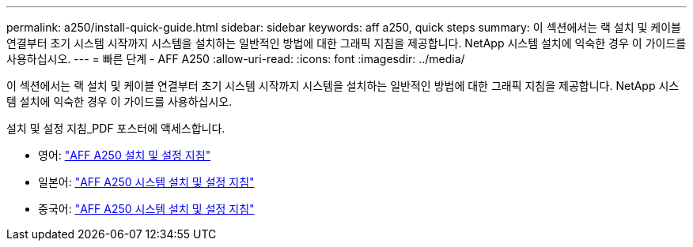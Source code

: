 ---
permalink: a250/install-quick-guide.html 
sidebar: sidebar 
keywords: aff a250,  quick steps 
summary: 이 섹션에서는 랙 설치 및 케이블 연결부터 초기 시스템 시작까지 시스템을 설치하는 일반적인 방법에 대한 그래픽 지침을 제공합니다. NetApp 시스템 설치에 익숙한 경우 이 가이드를 사용하십시오. 
---
= 빠른 단계 - AFF A250
:allow-uri-read: 
:icons: font
:imagesdir: ../media/


[role="lead"]
이 섹션에서는 랙 설치 및 케이블 연결부터 초기 시스템 시작까지 시스템을 설치하는 일반적인 방법에 대한 그래픽 지침을 제공합니다. NetApp 시스템 설치에 익숙한 경우 이 가이드를 사용하십시오.

설치 및 설정 지침_PDF 포스터에 액세스합니다.

* 영어: link:../media/PDF/215-14949_2020_11_en-us_AFFA250_ISI.pdf["AFF A250 설치 및 설정 지침"^]
* 일본어: https://library.netapp.com/ecm/ecm_download_file/ECMLP2874690["AFF A250 시스템 설치 및 설정 지침"^]
* 중국어: https://library.netapp.com/ecm/ecm_download_file/ECMLP2874693["AFF A250 시스템 설치 및 설정 지침"^]

